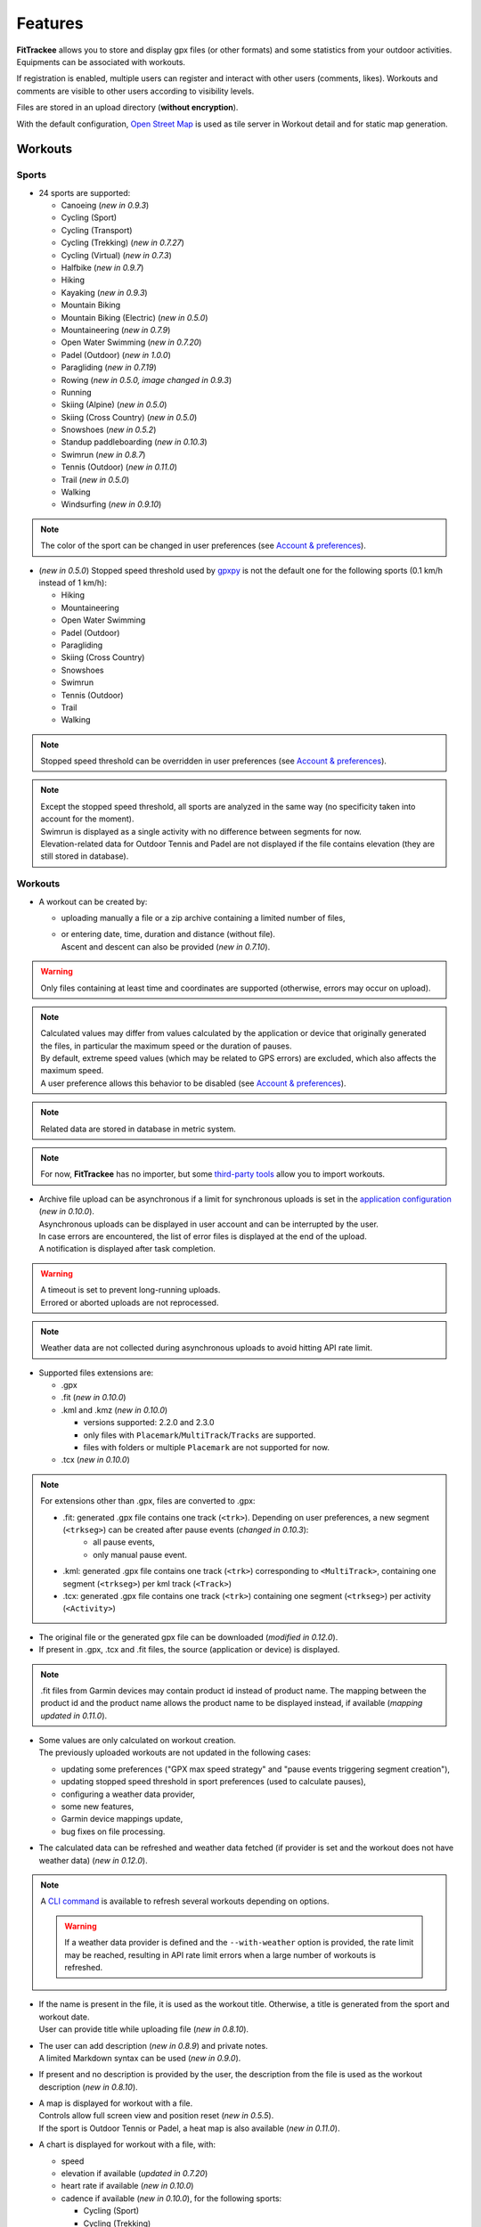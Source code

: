 Features
########

| **FitTrackee** allows you to store and display gpx files (or other formats) and some statistics from your outdoor activities.
| Equipments can be associated with workouts.

If registration is enabled, multiple users can register and interact with other users (comments, likes). Workouts and comments are visible to other users according to visibility levels.

Files are stored in an upload directory (**without encryption**).

With the default configuration, `Open Street Map <https://www.openstreetmap.org>`__ is used as tile server in Workout detail and for static map generation.


Workouts
========

Sports
------

- 24 sports are supported:

  - Canoeing  (*new in 0.9.3*)
  - Cycling (Sport)
  - Cycling (Transport)
  - Cycling (Trekking)  (*new in 0.7.27*)
  - Cycling (Virtual)  (*new in 0.7.3*)
  - Halfbike  (*new in 0.9.7*)
  - Hiking
  - Kayaking  (*new in 0.9.3*)
  - Mountain Biking
  - Mountain Biking (Electric)  (*new in 0.5.0*)
  - Mountaineering  (*new in 0.7.9*)
  - Open Water Swimming  (*new in 0.7.20*)
  - Padel (Outdoor) (*new in 1.0.0*)
  - Paragliding  (*new in 0.7.19*)
  - Rowing  (*new in 0.5.0, image changed in 0.9.3*)
  - Running
  - Skiing (Alpine) (*new in 0.5.0*)
  - Skiing (Cross Country)  (*new in 0.5.0*)
  - Snowshoes (*new in 0.5.2*)
  - Standup paddleboarding (*new in 0.10.3*)
  - Swimrun (*new in 0.8.7*)
  - Tennis (Outdoor) (*new in 0.11.0*)
  - Trail (*new in 0.5.0*)
  - Walking
  - Windsurfing  (*new in 0.9.10*)

.. note::
  The color of the sport can be changed in user preferences (see `Account & preferences <features.html#account-preferences>`__).

- (*new in 0.5.0*) Stopped speed threshold used by `gpxpy <https://github.com/tkrajina/gpxpy>`_ is not the default one for the following sports (0.1 km/h instead of 1 km/h):

  - Hiking
  - Mountaineering
  - Open Water Swimming
  - Padel (Outdoor)
  - Paragliding
  - Skiing (Cross Country)
  - Snowshoes
  - Swimrun
  - Tennis (Outdoor)
  - Trail
  - Walking

.. note::
  Stopped speed threshold can be overridden in user preferences (see `Account & preferences <features.html#account-preferences>`__).

.. note::
  | Except the stopped speed threshold, all sports are analyzed in the same way (no specificity taken into account for the moment).
  | Swimrun is displayed as a single activity with no difference between segments for now.
  | Elevation-related data for Outdoor Tennis and Padel are not displayed if the file contains elevation (they are still stored in database).

Workouts
--------

- A workout can be created by:

  - uploading manually a file or a zip archive containing a limited number of files,
  - | or entering date, time, duration and distance (without file).
    | Ascent and descent can also be provided (*new in 0.7.10*).

.. warning::
  | Only files containing at least time and coordinates are supported (otherwise, errors may occur on upload).

.. note::
  | Calculated values may differ from values calculated by the application or device that originally generated the files, in particular the maximum speed or the duration of pauses.
  | By default, extreme speed values (which may be related to GPS errors) are excluded, which also affects the maximum speed.
  | A user preference allows this behavior to be disabled (see `Account & preferences <features.html#account-preferences>`__).

.. note::
  | Related data are stored in database in metric system.

.. note::
  | For now, **FitTrackee** has no importer, but some `third-party tools <third_party_tools.html#importers>`__ allow you to import workouts.

- | Archive file upload can be asynchronous if a limit for synchronous uploads is set in the `application configuration <features.html#configuration>`__ (*new in 0.10.0*).
  | Asynchronous uploads can be displayed in user account and can be interrupted by the user.
  | In case errors are encountered, the list of error files is displayed at the end of the upload.
  | A notification is displayed after task completion.

.. warning::
  | A timeout is set to prevent long-running uploads.
  | Errored or aborted uploads are not reprocessed.

.. note::
  Weather data are not collected during asynchronous uploads to avoid hitting API rate limit.

- Supported files extensions are:

  - .gpx
  - .fit (*new in 0.10.0*)
  - .kml and .kmz (*new in 0.10.0*)

    - versions supported: 2.2.0 and 2.3.0
    - only files with ``Placemark``/``MultiTrack``/``Tracks`` are supported.
    - files with folders or multiple ``Placemark`` are not supported for now.

  - .tcx (*new in 0.10.0*)

.. note::
  For extensions other than .gpx, files are converted to .gpx:

  - .fit: generated .gpx file contains one track (``<trk>``). Depending on user preferences, a new segment (``<trkseg>``) can be created after pause events (*changed in 0.10.3*):
     - all pause events,
     - only manual pause event.
  - .kml: generated .gpx file contains one track (``<trk>``) corresponding to ``<MultiTrack>``, containing one segment (``<trkseg>``) per kml track (``<Track>``)
  - .tcx: generated .gpx file contains one track (``<trk>``) containing one segment (``<trkseg>``) per activity (``<Activity>``)

- The original file or the generated gpx file can be downloaded (*modified in 0.12.0*).
- If present in .gpx, .tcx and .fit files, the source (application or device) is displayed.

.. note::
   .fit files from Garmin devices may contain product id instead of product name. The mapping between the product id and the product name allows the product name to be displayed instead, if available (*mapping updated in 0.11.0*).

- | Some values are only calculated on workout creation.
  | The previously uploaded workouts are not updated in the following cases:

  - updating some preferences ("GPX max speed strategy" and "pause events triggering segment creation"),
  - updating stopped speed threshold in sport preferences (used to calculate pauses),
  - configuring a weather data provider,
  - some new features,
  - Garmin device mappings update,
  - bug fixes on file processing.

- The calculated data can be refreshed and weather data fetched (if provider is set and the workout does not have weather data) (*new in 0.12.0*).

.. note::
  | A `CLI command <cli.html#ftcli-workouts-refresh>`__ is available to refresh several workouts depending on options.

  .. warning::
     If a weather data provider is defined and the ``--with-weather`` option is provided, the rate limit may be reached, resulting in API rate limit errors when a large number of workouts is refreshed.

- | If the name is present in the file, it is used as the workout title. Otherwise, a title is generated from the sport and workout date.
  | User can provide title while uploading file (*new in 0.8.10*).
- | The user can add description (*new in 0.8.9*) and private notes.
  | A limited Markdown syntax can be used (*new in 0.9.0*).
- If present and no description is provided by the user, the description from the file is used as the workout description (*new in 0.8.10*).
- | A map is displayed for workout with a file.
  | Controls allow full screen view and position reset (*new in 0.5.5*).
  | If the sport is Outdoor Tennis or Padel, a heat map is also available (*new in 0.11.0*).
- | A chart is displayed for workout with a file, with:

  - speed
  - elevation if available (*updated in 0.7.20*)
  - heart rate if available (*new in 0.10.0*)
  - cadence if available (*new in 0.10.0*), for the following sports:

    - Cycling (Sport)
    - Cycling (Trekking)
    - Cycling (Transport)
    - Cycling (Virtual)
    - Halfbike
    - Mountain Biking
    - Mountain Biking (Electric)
    - Hiking
    - Mountaineering
    - Snowshoes
    - Running
    - Trail
    - Walking
    - Open Water Swimming

  - power if available (*new in 0.11.0*), for the following sports:

    - Cycling (Sport)
    - Cycling (Trekking)
    - Cycling (Transport)
    - Cycling (Virtual)
    - Halfbike
    - Mountain Biking
    - Mountain Biking (Electric)

.. note::
   | For now, source and average and max values for heart rate and cadence are not displayed for workouts created before v0.10.0 (see `issue #816 <https://github.com/SamR1/FitTrackee/issues/816>`__).
   | Average and max values for power are not displayed for workouts created before v0.11.0.
   | Refreshing the workout allows these values to be calculated (*new in 0.12.0*).

- These data (speed, elevation, heart rate, cadence and power) can be displayed on one chart or split on multiple charts. The preferred display can be stored in a user preference (*new in 0.11.0*).
- | If **Visual Crossing** (*new in 0.7.11*) API key is provided, weather is displayed in workout detail. Data source is displayed in **About** page.
  | Wind is displayed, with an arrow indicating the direction (a tooltip can be displayed with the direction that the wind is coming **from**) (*new in 0.5.5*).
- | An `equipment <features.html#equipments>`__ can be associated with a workout (*new in 0.8.0*). For now, only one equipment can be associated.
  | An associated equipment is displayed according to its visibility in workout detail (*new in 0.9.1*).
  | The equipment details are only visible to its owner.
- Segments can be displayed.
- Records associated with the workout are displayed.

.. note::
  Records may differ from records displayed by the application that originally generated the files.

- Visibility level can be set separately for workout data, analysis, map (*new in 0.9.0*) and heart rate (*new in 0.10.0*) :

  - private: only owner can see data,
  - followers only: only owner and followers can see data,
  - public: anyone can see data even unauthenticated users.

  |
  | Workout visibility applies to title, description, records and workout data except elevation.
  | Analysis visibility applies to chart data, elevation and segments, if workout is associated with a file.
  | Map visibility applies to the map, if workout is associated with a file.
  | Heart rate visibility applies to average and max values and chart data, if workout is associated with a file (*new in 0.10.0*).
  |
  | Default visibility can be set in user preferences.

.. note::
  | A workout with a file whose visibility for map and analysis data does not allow them to be viewed appears as a workout without a file.
  | Max. speed and ascent/descent are returned regardless analysis visibility.

.. note::
  | Default visibility is private. All workouts created before **FitTrackee** 0.9.0 are private.

.. important::
  | Please keep in mind that the server operating team or the moderation team may view content with restricted visibility.

- Workout can be edited:

  - sport
  - title
  - equipment
  - description (*new in 0.8.9*)
  - private notes
  - workout visibility (*new in 0.9.0*)
  - analysis visibility (*new in 0.9.0*)
  - map visibility (*new in 0.9.0*)
  - date (only workouts without gpx)
  - duration (only workouts without gpx)
  - distance (only workouts without gpx)
  - ascent and descent (only workouts without gpx) (*new in 0.7.10*)

- Workout can be deleted.
- Workouts list.

  - The user can filter workouts on:

    - date
    - sports (only sports with workouts are displayed in sport dropdown)
    - equipment (only equipments with workouts are displayed in equipment dropdown) (*new in 0.8.0*)
    - title (*new in 0.7.15*)
    - description (*new in 0.8.9*)
    - notes (*new in 0.8.0*)
    - location and radius (*new in 1.0.0*)
    - workout visibility (*new in 0.9.3*)
    - distance
    - duration
    - average speed
    - maximum speed

  - Workouts can be sorted by:

    - date
    - distance
    - duration
    - average speed

  - Statistics are displayed when more than one workout is displayed (*new in 0.9.4*):

    - total distance
    - total duration
    - maximum speed (when workouts belong to the same sport)
    - total ascent
    - total descent
    - average distance (*new in 0.9.7*)
    - average duration (*new in 0.9.7*)
    - average speed (when workouts belong to the same sport)
    - average ascent (*new in 0.9.7*)
    - average descent (*new in 0.9.7*)

    When multiple pages are fetched, statistics for all pages are also displayed.

  - Filtered workouts can be displayed on a map (*new in 1.0.0*)

.. warning::
  | Map and filters on location and radius require the environment variable `ENABLE_GEOSPATIAL_FEATURES <installation.html#envvar-ENABLE_GEOSPATIAL_FEATURES>`_ to be set to ``True``. Otherwise these features are not enabled.

.. note::
  | There is a limit on the number of workouts used to calculate statistics to avoid performance issues. The value can be set in administration.
  | If the limit is reached, the number of workouts used is displayed.

- | A RSS feed is available in the user profile with the 5 last public workouts (displayed by default in English and using the metric system) (*new in 0.12.0*).
  | It's possible to specify language and/or imperial units display, for instance:

  - ``https://<FITTRACKEE_DOMAIN>/users/<USERNAME>/workouts.rss?lang=fr``
  - ``https://<FITTRACKEE_DOMAIN>/users/<USERNAME>/workouts.rss?imperial_units=true``

  | The language and imperial units are taken into account according to the user's preferences if logged in.
  |
  | No workouts are displayed when the user is suspended.
  |
  | Workout description can be displayed by adding ``description`` parameter (not displayed by default) (*new in 0.12.1*):

  - ``https://<FITTRACKEE_DOMAIN>/users/<USERNAME>/workouts.rss?description=true``

.. note::
  The rendering of the description may differ from that on FitTrackee, as different libraries are used and additional styles are applied on the UI.

.. note::
  The RSS feed is not autodiscoverable due to application architecture (client-side rendering).

- A user can report a workout that violates instance rules. This will send a notification to moderators and administrators.

Interactions
============

.. versionadded:: 0.9.0

Users
-----
- | Users directory.
  | A user can configure visibility in directory in the user preferences (hidden profile by default).
  | This affects username completion when writing comments (only profiles visible in users directory or followed users are suggested).

.. note::
    A user profile remains accessible via its URL.

- | User profile displays the last 5 visible workouts.
- | User can send follow request to others users.
  | Follow request can be approved or rejected.
  | Follow request approval can be manual or automatic (manual by default, see user preferences).
- | In order to hide unwanted content, a user can block another user.
  | Blocking users hides their workouts on timeline and comments. Notifications from blocked users are not displayed.
  | Blocked users cannot see workouts and comments from users who have blocked them, or follow them (if they followed them, they are forced to unfollow them).
- A user can report a user profile that violates instance rules. This will send a notification to moderators and administrators.

Comments
--------

- | Depending on visibility, a user can comment on a workout.
  | A limited Markdown syntax can be used.
- The visibility levels for comment are:

  - private: only author and mentioned users can see the comment,
  - followers only: only author, followers and mentioned users can see the comment,
  - public: anyone can see the comment even unauthenticated users.

.. important::
  | Please keep in mind that the server operating team or the moderation team may view content with restricted visibility.

.. note::
  | Changing workout visibility will not affect visibility of existing comments.

- Comment text can be modified (visibility level cannot be changed).
- A user can report a comment that violates instance rules. This will send a notification to moderators and administrators.

Likes
-----

- Depending on visibility, a user can like or "unlike" a workout or a comment.
- The list of users who have liked the workout or comment is available.

Notifications
-------------

- Notifications are created for the following event:

  - follow request and follow
  - follow request approval when follow request approval is manual
  - like on comment or workout
  - comment on workout
  - mention on comment
  - suspension or warning (an email is also sent if email sending is enabled)
  - suspension or warning lifting (an email is also sent if email sending is enabled)

- Users with moderation rights can also receive notifications on:

  - report creation
  - appeal on suspension or warning

- Users with administration rights can also receive notifications on user creation.
- Users can mark notifications as read or unread.
- Notifications can be disabled or enabled the following events in user preferences:

  - follow request and follow
  - follow request approval when follow request approval is manual
  - like on comment or workout
  - comment on workout
  - mention on comment
  - user registration (if authenticated user has administration rights)

Dashboard
=========

- A dashboard displays:

  - a graph with monthly statistics
  - a monthly calendar displaying workouts and record. The week can start on Sunday or Monday (which can be changed in the user preferences). The calendar displays up to 100 workouts.
  - user records by sports:

    - average speed
    - farthest distance
    - highest ascent (*new in 0.6.11*, can be hidden, see user preferences)
    - longest duration
    - maximum speed

  - a timeline with workouts visible to user

Statistics
==========

- User statistics, by time period (day (*new in 0.9.3*), week, month, year) and sport:

  - totals:

    - total distance
    - total duration
    - total workouts
    - total ascent  (*new in 0.5.0*)
    - total descent  (*new in 0.5.0*)

  - averages:

    - average speed  (*new in 0.5.1*)
    - average distance  (*new in 0.8.5*)
    - average duration  (*new in 0.8.5*)
    - average workouts  (*new in 0.8.5*)
    - average ascent  (*new in 0.8.5*)
    - average descent  (*new in 0.8.5*)

- User statistics by sport (*new in 0.8.5*):

  - total workouts
  - distance (total and average)
  - duration (total and average)
  - average speed
  - ascent (total and average)
  - descent (total and average)
  - records

.. note::
  | There is a limit on the number of workouts used to calculate statistics to avoid performance issues. The value can be set in administration.
  | If the limit is reached, the number of workouts used is displayed.
  | The total number of workouts for a given sport is not affected by this limit.


Global map
==========

.. versionadded:: 1.0.0

- User workouts can be displayed on a global map and filtered by:

  - date
  - sports

.. note::
  | If the number of workouts exceeds 3000, a modal appears to confirm the display.
  | Depending on the browser and device used, displaying a large number of workouts may cause browser slowness or errors.


.. warning::
  Global map require the environment variable `ENABLE_GEOSPATIAL_FEATURES <installation.html#envvar-ENABLE_GEOSPATIAL_FEATURES>`_ to be set to ``True``. Otherwise it is not available.


Account & preferences
=====================

- A user can create, update and deleted his account.
- The user must agree to the privacy policy to register. If a more recent policy is available, a message is displayed on the dashboard to review the new version (*new in 0.7.13*).
- On registration, the user account is created with language if supported (*new in 0.6.9*) and time zone (*new in 0.9.4*) detected from browser.
- After registration, the user account is inactive and an email with confirmation instructions is sent to activate it.
  A user with an inactive account cannot log in. (*new in 0.6.0*).

.. note::
  In case email sending is not configured, a `command line <cli.html#ftcli-users-update>`__ allows to activate users account.

- A user can reset his password (*new in 0.3.0*)
- A user can change his email address (*new in 0.6.0*)
- A user can set language, timezone and first day of week.
- A user can set follow requests approval: manually (default) or automatically. (*new in 0.9.0*)
- A user can set profile visibility in users directory: hidden (default) or displayed (*new in 0.9.0*)
- A user can set the interface theme (light, dark or according to browser preferences) (*new in 0.7.27*).
- A user can choose between metric system and imperial system for distance, elevation and speed display (*new in 0.5.0*)
- A user can choose to display or hide ascent records and total on Dashboard (*new in 0.6.11*)
- A user can choose format used to display dates (*new in 0.7.3*)
- A user can choose elevation chart axis start: zero or minimum altitude (*new in 0.7.15*)
- A user can choose to exclude extreme values (which may be GPS errors) when calculating the maximum speed (by default, extreme values are excluded) (*new in 0.7.16*)

.. note::
  Changing this preference will only affect next file uploads.

- A user can set default visibility for workout data, analysis, map (*new in 0.9.0*) and heart rate (*new in 0.10.0*).
- A user can set sport preferences (*new in 0.5.0*):

  - change sport color (used for sport image and charts)
  - can override stopped speed threshold (for next uploaded gpx files)
  - disable/enable a sport
  - define default `equipments <features.html#equipments>`__ (*new in 0.8.0*).

.. note::
  | If a sport is disabled by an administrator, it can not be enabled by a user. In this case, it will only appear in preferences if the user has workouts and only sport color can be changed.
  | A disabled sport (by admin or user) will not appear in dropdown when **adding a workout**.
  | A workout with a disabled sport will still be displayed in the application.

- | A user can request a data export (*new in 0.7.13*).
  | It generates a zip archive containing 2 ``json`` files (user info and workouts data) and all uploaded files.
  | A notification is displayed after export completion (*new in 0.10.0*).

.. note::
  For now, it's not possible to import these files into another **FitTrackee** instance.

- A user can display blocked users (*new in 0.9.0*).
- A user can view follow requests to approve or reject (*new in 0.9.0*).
- A user can view received sanctions and appeal (*new in 0.9.0*).
- A user can view, interrupt and delete tasks for asynchronous uploads (*new in 0.10.0*).
- A user can set the types of events that generate segment when uploading .fit files (*new in 0.10.3*):

  - all pause events,
  - only manual pause,
  - none.

- A user can set the preferred display for workout chart (*new in 0.11.0*):

  - all data on a single chart
  - each data displayed on a different chart

Equipments
==========

.. versionadded:: 0.8.0

- A user can create equipments that can be associated with workouts.
- The following equipment types are available, depending on the sport:

  - Bike: Cycling (Sport, Transport, Trekking), Halfbike, Mountain Biking and Mountain Biking (Electric) (*changed in 0.9.7*),
  - Bike Trainer: Cycling (Virtual),
  - Board: Standup paddleboarding (*new in 0.10.3*) and Windsurfing (*new in 0.9.10*),
  - Kayak/Boat: Canoeing, Rowing and Kayaking (*changed in 0.9.3*),
  - Shoes: Hiking, Mountaineering, Padel (Outdoor), Running, Tennis (Outdoor), Trail and Walking (*changed in 1.0.0*),
  - Skis: Skiing (Alpine and Cross Country),
  - Snowshoes: Snowshoes.

- A user can define equipment visibility (*changed in 0.9.1*):

  - private: only owner can see the equipment in workout detail,
  - followers only: only owner and followers can see the equipment in workout detail,
  - public: anyone can see the equipment in workout detail even unauthenticated users.

- The equipment details are only visible to its owner.
- For now only, only one piece of equipment can be associated with a workout.
- Following totals are displayed for each piece of equipment:

  - total distance
  - total duration
  - total workouts

.. note::
  | In case of an incorrect total (although this should not happen), it is possible to recalculate totals.

- It is possible to define default equipments for sports: when adding a workout, the equipment will automatically be displayed in the dropdown list depending on selected sport.
- An equipment can be edited (label, equipment type, description, visibility, active status and default sports) (*changed in 0.9.1*).

.. warning::
  | Changing equipment type will remove all existing workouts associations for that piece of equipment and default sports.

- Deactivated equipment will not appear in dropdown when **a workout is added**. It remains displayed in the details of the workout, to which it was associated before being deactivated.

.. note::
  | An equipment type can be deactivated by an administrator.

OAuth Apps
===========

.. versionadded:: 0.7.0

- A user can create `clients <oauth.html>`__ for third-party applications.

Administration
==============

.. versionadded:: 0.3.0

Application
-----------

- Only users if administration rights can access application administration.

Configuration
~~~~~~~~~~~~~

The following parameters can be set:

- active users limit (default: 0). If 0, registration is enabled (no limit defined).
- maximum size of workout file (individually uploaded or in a zip archive, default: 1Mb) (*changed in 0.7.4*)
- maximum size of zip archive (default: 10Mb)
- maximum number of files in the zip archive (default: 10) (*changed in 0.7.4*)
- maximum number of files for synchronous processing (default: 10) (*new in 0.10.0*). If the maximum number of files in the zip archive equals the maximum number of files for synchronous processing, asynchronous upload is disabled.

.. note::
  When upgrading to v0.10.0, asynchronous download is disabled, since both values are equal.

- maximum number of workouts for sport statistics (default: 10,000). If 0, all workouts are fetched to calculate statistics (*new in 0.8.5*)
- maximum number of workouts displayed on global map (default: 10,000), this value can not exceed 50,000 workouts (*new in 1.0.0*)

.. note::
  | The maximum number of workouts for statistics or the global map must be defined according to the server capabilities.
  | In the case of the global map, this value also has an impact on the rendering performance on the client side (depending on the browser and the capabilities of the device displaying the map).

- administrator email for contact (*new in 0.6.0*)

.. warning::
  | If several application workers are running (see `environment variable <installation.html#envvar-APP_WORKERS>`__), it may be necessary to restart all the workers so that the changes are taken into account.
  | Updating timeout (see `environment variable <installation.html#envvar-APP_TIMEOUT>`__) or server configuration may be necessary to handle large files (like `nginx <https://nginx.org/en/docs/http/ngx_http_core_module.html#client_max_body_size>`_ for instance).
  | Setting values that are too high for file size or number may cause errors.
  | If a weather data provider is configured, errors related to API limitations may occur.

.. note::
  If email sending is disabled, a warning is displayed.

About
~~~~~

.. versionadded:: 0.7.13

| It is possible displayed additional information that may be useful to users in **About** page (like instance rules).
| Markdown syntax can be used.

Privacy policy
~~~~~~~~~~~~~~

.. versionadded:: 0.7.13

| A default privacy policy is available (originally adapted from the `Discourse <https://github.com/discourse/discourse>`__ privacy policy).
| A custom privacy policy can set if needed (Markdown syntax can be used). A policy update will display a message on users dashboard to review it.

.. note::
  Only the default privacy policy is translated (if the translation is available).

Users
-----

.. versionchanged:: 0.9.0  Add moderator and owner role

- Only users with administration rights can access users administration.
- Roles:

  - user

    - no moderation or administration rights

  - moderator (*new in 0.9.0*):

    - can only access moderation entry in administration
    - can see reports
    - perform report actions

  - administrator

    - has moderator rights (*new in 0.9.0*)
    - can access all entries in administration:

      - application
      - moderation
      - equipment types
      - sports
      - users

  - owner (*new in 0.9.0*) :

    - has admin rights
    - role can not be modified by other administrator/owner on application

.. note::

  Roles defined prior to version 0.9.0 remain unchanged.

- display and filter users list
- edit a user to:

  - update role (*updated in 0.9.0*). A user with owner role can not be modified by other users. Owner role can only be assigned or removed with **FitTrackee** CLI.
  - activate his account (*new in 0.6.0*)
  - update his email (in case his account is locked) (*new in 0.6.0*)
  - reset his password (in case his account is locked) (*new in 0.6.0*). If email sending is disabled, it is only possible via CLI.

- delete a user

Moderation
----------

.. versionadded:: 0.9.0

- Only users with administration or moderation rights can access moderation.
- Display and filter reports list.
- Manage a report:

  - add a comment
  - send a warning
  - suspend or reactive workout or comment
  - suspend or reactive user account
  - mark report as resolved or unresolved

.. note::
  Report content is visible regardless the visibility level.

- A user can appeal suspension or warning.
- Suspended user can only access his account, appeal the account suspension, request and data export or delete his account. His sessions and comments are no longer visible.


Equipment Types
---------------

.. versionadded:: 0.8.0

- Only users with administration rights can access equipment types administration.
- enable or disable an equipment type in order to match disabled sports (a equipment type can be disabled even if equipment with this type exists)  (*new in 0.8.0*).


Sports
------
- Only users with administration rights can access sports administration.
- Enable or disable a sport (a sport can be disabled even if workout with this sport exists).


Queued tasks
------------

.. versionadded:: 0.10.0

- Only users with administration rights can view queued tasks for user data export or workouts archive upload.

.. note::
  If no workers are running, a `command line <cli.html>`__ allows to process queued tasks.


Translations
============

FitTrackee is available in the following languages (which can be saved in the user preferences):

- English
- French (*new in 0.2.3*)
- German (*new in 0.6.9*)
- Dutch (*new in 0.7.8*)
- Italian (*new in 0.7.10*)
- Galician (*new in 0.7.15*)
- Spanish (*new in 0.7.15*)
- Norwegian Bokmål (*new in 0.7.15*)
- Polish (*new in 0.7.18*)
- Basque (*new in 0.7.31*)
- Czech (*new in 0.8.1*)
- Portuguese (*new in 0.8.4*)
- Bulgarian (*new in 0.8.8*)
- Russian (*new in 0.8.10*)
- Chinese (Simplified Han script) (*new in 0.9.0*)
- Croatian (*new in 0.9.8*)
- Catalan (*new in 0.10.0*)
- Turkish (*new in 0.10.3*)

Application translations status on `Weblate <https://hosted.weblate.org/engage/fittrackee/>`__ (development branch, may differ from the released version):

.. figure:: https://hosted.weblate.org/widgets/fittrackee/-/multi-auto.svg


Screenshots
===========

Dashboard
---------

.. figure:: _images/dashboard.png
   :alt: FitTrackee Dashboard


Dashboard on Mobile
-------------------

.. list-table::
   :header-rows: 0
   :class: no-borders

   * - .. figure:: _images/dashboard-mobile-calendar.png
          :width: 300px
          :alt: FitTrackee Dashboard on mobile (calendar)
     - .. figure:: _images/dashboard-mobile-stats.png
          :width: 300px
          :alt: FitTrackee Dashboard on mobile (statistics)
   * - .. figure:: _images/dashboard-mobile-latest-workouts.png
          :width: 300px
          :alt: FitTrackee Dashboard on mobile (latest workouts)
     - .. figure:: _images/dashboard-mobile-records.png
          :width: 300px
          :alt: FitTrackee Dashboard on mobile (records)


Workout detail
--------------

.. figure:: _images/workout-detail.png
   :alt: FitTrackee Workout


Workouts list
-------------

.. figure:: _images/workouts-list.png
   :alt: FitTrackee Workouts List

.. figure:: _images/workouts-map.png
   :alt: FitTrackee Workouts Map

Statistics
----------

.. figure:: _images/statistics-by-time-period.png
   :alt: FitTrackee Statistics

.. figure:: _images/statistics-by-sport.png
   :alt: FitTrackee Sport Statistics

Equipments
----------

.. figure:: _images/equipments-list.png
   :alt: FitTrackee Equipments

.. figure:: _images/equipment-detail.png
   :alt: FitTrackee Equipment Detail


Notifications
-------------

.. figure:: _images/notifications.png
   :alt: FitTrackee Notifications


Users directory
---------------

.. figure:: _images/users-directory.png
   :alt: FitTrackee Users Directory


Administration
--------------

.. figure:: _images/administration-menu.png
   :alt: FitTrackee Administration

.. figure:: _images/sports-administration.png
   :alt: FitTrackee Sports Administration